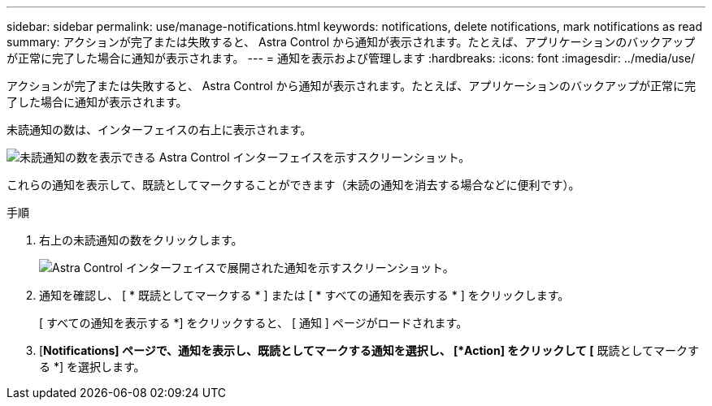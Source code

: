 ---
sidebar: sidebar 
permalink: use/manage-notifications.html 
keywords: notifications, delete notifications, mark notifications as read 
summary: アクションが完了または失敗すると、 Astra Control から通知が表示されます。たとえば、アプリケーションのバックアップが正常に完了した場合に通知が表示されます。 
---
= 通知を表示および管理します
:hardbreaks:
:icons: font
:imagesdir: ../media/use/


[role="lead"]
アクションが完了または失敗すると、 Astra Control から通知が表示されます。たとえば、アプリケーションのバックアップが正常に完了した場合に通知が表示されます。

未読通知の数は、インターフェイスの右上に表示されます。

image:screenshot-unread-notifications.gif["未読通知の数を表示できる Astra Control インターフェイスを示すスクリーンショット。"]

これらの通知を表示して、既読としてマークすることができます（未読の通知を消去する場合などに便利です）。

.手順
. 右上の未読通知の数をクリックします。
+
image:screenshot-expand-notifications.gif["Astra Control インターフェイスで展開された通知を示すスクリーンショット。"]

. 通知を確認し、 [ * 既読としてマークする * ] または [ * すべての通知を表示する * ] をクリックします。
+
[ すべての通知を表示する *] をクリックすると、 [ 通知 ] ページがロードされます。

. [*Notifications] ページで、通知を表示し、既読としてマークする通知を選択し、 [*Action] をクリックして [* 既読としてマークする *] を選択します。

